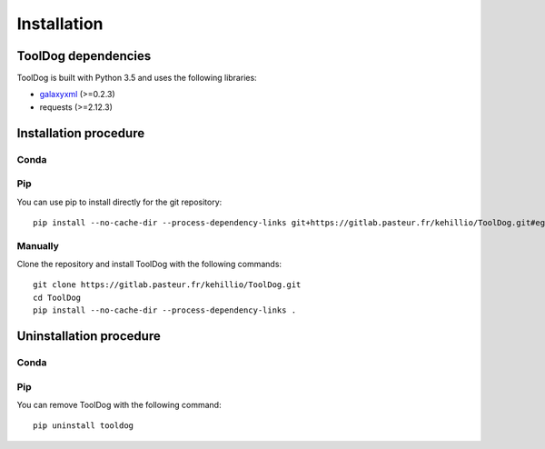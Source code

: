 .. ToolDog - Tool description generator

.. _install:

************
Installation
************

.. _dependencies:

ToolDog dependencies
====================

ToolDog is built with Python 3.5 and uses the following libraries:

- galaxyxml_ (>=0.2.3)
- requests (>=2.12.3)

.. _galaxyxml: https://github.com/erasche/galaxyxml

.. _installation:

Installation procedure
======================

Conda
-----

Pip
---

You can use pip to install directly for the git repository::

    pip install --no-cache-dir --process-dependency-links git+https://gitlab.pasteur.fr/kehillio/ToolDog.git#egg=tooldog

Manually
--------

Clone the repository and install ToolDog with the following commands::

    git clone https://gitlab.pasteur.fr/kehillio/ToolDog.git
    cd ToolDog
    pip install --no-cache-dir --process-dependency-links .

.. _uninstallation:

Uninstallation procedure
=========================

Conda
-----

Pip
---

You can remove ToolDog with the following command::

    pip uninstall tooldog

